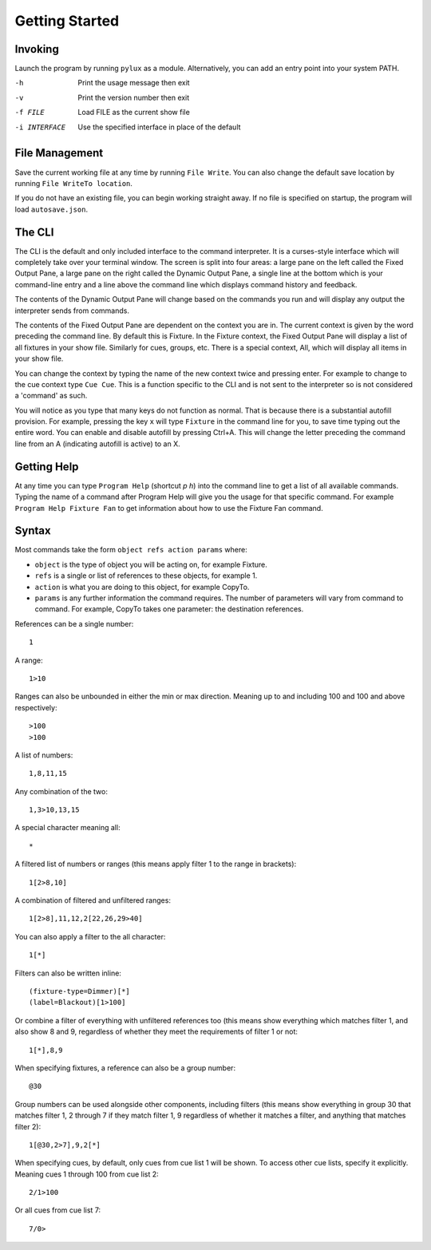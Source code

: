 Getting Started
===============

Invoking
--------

Launch the program by running ``pylux`` as a module. Alternatively, you
can add an entry point into your system PATH.

-h  Print the usage message then exit
-v  Print the version number then exit
-f FILE    Load FILE as the current show file
-i INTERFACE    Use the specified interface in place of the default

File Management
---------------

Save the current working file at any time by running ``File Write``. You can also
change the default save location by running ``File WriteTo location``.

If you do not have an existing file, you can begin working straight away.
If no file is specified on startup, the program will load ``autosave.json``.

The CLI
-------

The CLI is the default and only included interface to the command interpreter.
It is a curses-style interface which will completely take over your terminal window.
The screen is split into four areas: a large pane on the left called the Fixed Output Pane,
a large pane on the right called the Dynamic Output Pane, a single line at the bottom
which is your command-line entry and a line above the command line which displays
command history and feedback.

The contents of the Dynamic Output Pane will change based on the commands you run and
will display any output the interpreter sends from commands.

The contents of the Fixed Output Pane are dependent on the context you are in. The
current context is given by the word preceding the command line. By default this is
Fixture. In the Fixture context, the Fixed Output Pane will display a list of all
fixtures in your show file. Similarly for cues, groups, etc. There is a special context,
All, which will display all items in your show file.

You can change the context by typing the name of the new context twice and pressing enter.
For example to change to the cue context type ``Cue Cue``. This is a function specific to
the CLI and is not sent to the interpreter so is not considered a 'command' as such.

You will notice as you type that many keys do not function as normal. That is because
there is a substantial autofill provision. For example, pressing the key ``x`` will
type ``Fixture`` in the command line for you, to save time typing out the entire word.
You can enable and disable autofill by pressing Ctrl+A. This will change the letter
preceding the command line from an A (indicating autofill is active) to an X.

Getting Help
------------

At any time you can type ``Program Help`` (shortcut *p* *h*) into the command line to
get a list of all available commands. Typing the name of a command after Program
Help will give you the usage for that specific command. For example
``Program Help Fixture Fan`` to get information about how to use the Fixture Fan
command.

Syntax
------

Most commands take the form ``object refs action params`` where:

- ``object`` is the type of object you will be acting on, for example Fixture.
- ``refs`` is a single or list of references to these objects, for example 1.
- ``action`` is what you are doing to this object, for example CopyTo.
- ``params`` is any further information the command requires. The number of parameters will vary from command to command. For example, CopyTo takes one parameter: the destination references.

References can be a single number::

    1

A range::

    1>10

Ranges can also be unbounded in either the min or max direction. Meaning
up to and including 100 and 100 and above respectively::

    >100
    >100
A list of numbers::

    1,8,11,15

Any combination of the two::

    1,3>10,13,15

A special character meaning all::

    *

A filtered list of numbers or ranges (this means apply filter 1 to the range in brackets)::

    1[2>8,10]

A combination of filtered and unfiltered ranges::

    1[2>8],11,12,2[22,26,29>40]

You can also apply a filter to the all character::

    1[*]

Filters can also be written inline::

    (fixture-type=Dimmer)[*]
    (label=Blackout)[1>100]

Or combine a filter of everything with unfiltered references too (this means show everything which
matches filter 1, and also show 8 and 9, regardless of whether they meet the requirements of filter 1
or not::

    1[*],8,9

When specifying fixtures, a reference can also be a group number::

    @30

Group numbers can be used alongside other components, including filters (this means show everything in group
30 that matches filter 1, 2 through 7 if they match filter 1, 9 regardless of whether it matches a filter,
and anything that matches filter 2)::

    1[@30,2>7],9,2[*]

When specifying cues, by default, only cues from cue list 1 will be shown. To access
other cue lists, specify it explicitly. Meaning cues 1 through 100 from cue list 2::

    2/1>100

Or all cues from cue list 7::

    7/0>
